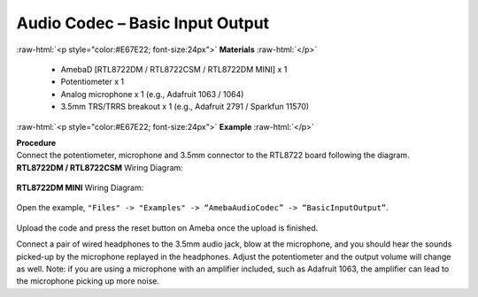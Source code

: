 ##########################################################################
Audio Codec – Basic Input Output
##########################################################################

.. role:: raw-html(raw)
   :format: html

:raw-html:`<p style="color:#E67E22; font-size:24px">`
**Materials**
:raw-html:`</p>`

  - AmebaD [RTL8722DM / RTL8722CSM / RTL8722DM MINI] x 1
  - Potentiometer x 1
  - Analog microphone x 1 (e.g., Adafruit 1063 / 1064)
  - 3.5mm TRS/TRRS breakout x 1 (e.g., Adafruit 2791 / Sparkfun 11570)

:raw-html:`<p style="color:#E67E22; font-size:24px">`
**Example**
:raw-html:`</p>`

| **Procedure**
| Connect the potentiometer, microphone and 3.5mm connector to the RTL8722
  board following the diagram.

| **RTL8722DM / RTL8722CSM** Wiring Diagram:

   |1|

| **RTL8722DM MINI** Wiring Diagram:

   |1-1|

Open the example, ``"Files" -> "Examples" -> “AmebaAudioCodec” ->
“BasicInputOutput”``.

   |2|

Upload the code and press the reset button on Ameba once the upload is
finished.

Connect a pair of wired headphones to the 3.5mm audio jack, blow at the
microphone, and you should hear the sounds picked-up by the microphone
replayed in the headphones. Adjust the potentiometer and the output
volume will change as well. Note: if you are using a microphone with an
amplifier included, such as Adafruit 1063, the amplifier can lead to the
microphone picking up more noise.

.. |1| image:: /ambd_arduino/media/Audio_Codec_BasicInputOutput/image1.png
   :width: 562
   :height: 468
   :scale: 100 %
.. |1-1| image:: /ambd_arduino/media/Audio_Codec_BasicInputOutput/image1-1.png
   :width: 726
   :height: 783
   :scale: 50 %
.. |2| image:: /ambd_arduino/media/Audio_Codec_BasicInputOutput/image2.png
   :width: 608
   :height: 830
   :scale: 100 %
